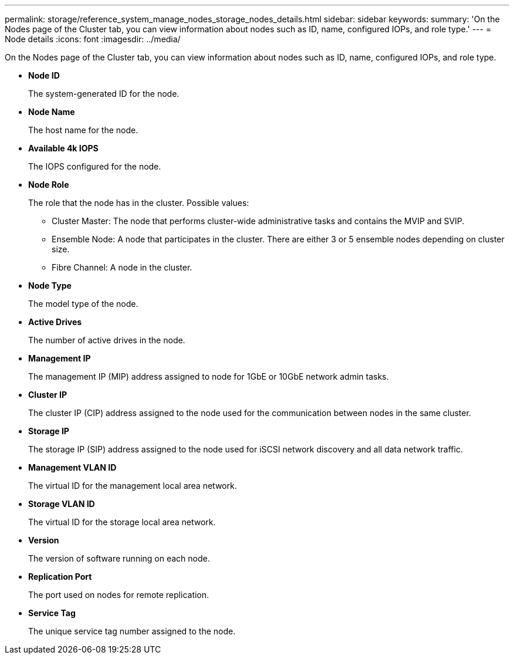 ---
permalink: storage/reference_system_manage_nodes_storage_nodes_details.html
sidebar: sidebar
keywords: 
summary: 'On the Nodes page of the Cluster tab, you can view information about nodes such as ID, name, configured IOPs, and role type.'
---
= Node details
:icons: font
:imagesdir: ../media/

[.lead]
On the Nodes page of the Cluster tab, you can view information about nodes such as ID, name, configured IOPs, and role type.

* *Node ID*
+
The system-generated ID for the node.

* *Node Name*
+
The host name for the node.

* *Available 4k IOPS*
+
The IOPS configured for the node.

* *Node Role*
+
The role that the node has in the cluster. Possible values:

 ** Cluster Master: The node that performs cluster-wide administrative tasks and contains the MVIP and SVIP.
 ** Ensemble Node: A node that participates in the cluster. There are either 3 or 5 ensemble nodes depending on cluster size.
 ** Fibre Channel: A node in the cluster.

* *Node Type*
+
The model type of the node.

* *Active Drives*
+
The number of active drives in the node.

* *Management IP*
+
The management IP (MIP) address assigned to node for 1GbE or 10GbE network admin tasks.

* *Cluster IP*
+
The cluster IP (CIP) address assigned to the node used for the communication between nodes in the same cluster.

* *Storage IP*
+
The storage IP (SIP) address assigned to the node used for iSCSI network discovery and all data network traffic.

* *Management VLAN ID*
+
The virtual ID for the management local area network.

* *Storage VLAN ID*
+
The virtual ID for the storage local area network.

* *Version*
+
The version of software running on each node.

* *Replication Port*
+
The port used on nodes for remote replication.

* *Service Tag*
+
The unique service tag number assigned to the node.
